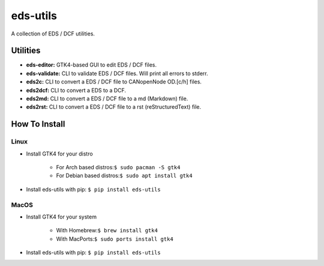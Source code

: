 =========
eds-utils
=========

A collection of EDS / DCF utilities.

Utilities
=========

* **eds-editor:** GTK4-based GUI to edit EDS / DCF files.
* **eds-validate:** CLI to validate EDS / DCF files. Will print all errors to stderr.
* **eds2c:** CLI to convert a EDS / DCF file to CANopenNode OD.[c/h] files.
* **eds2dcf:** CLI to convert a EDS to a DCF.
* **eds2md:** CLI to convert a EDS / DCF file to a md (Markdown) file.
* **eds2rst:** CLI to convert a EDS / DCF file to a rst (reStructuredText) file.


How To Install
==============

Linux
-----

* Install GTK4 for your distro

    * For Arch based distros:``$ sudo pacman -S gtk4``
    * For Debian based distros:``$ sudo apt install gtk4``

* Install eds-utils with pip: ``$ pip install eds-utils``

MacOS
-----

* Install GTK4 for your system

    * With Homebrew:``$ brew install gtk4``
    * With MacPorts:``$ sudo ports install gtk4``

* Install eds-utils with pip: ``$ pip install eds-utils``
